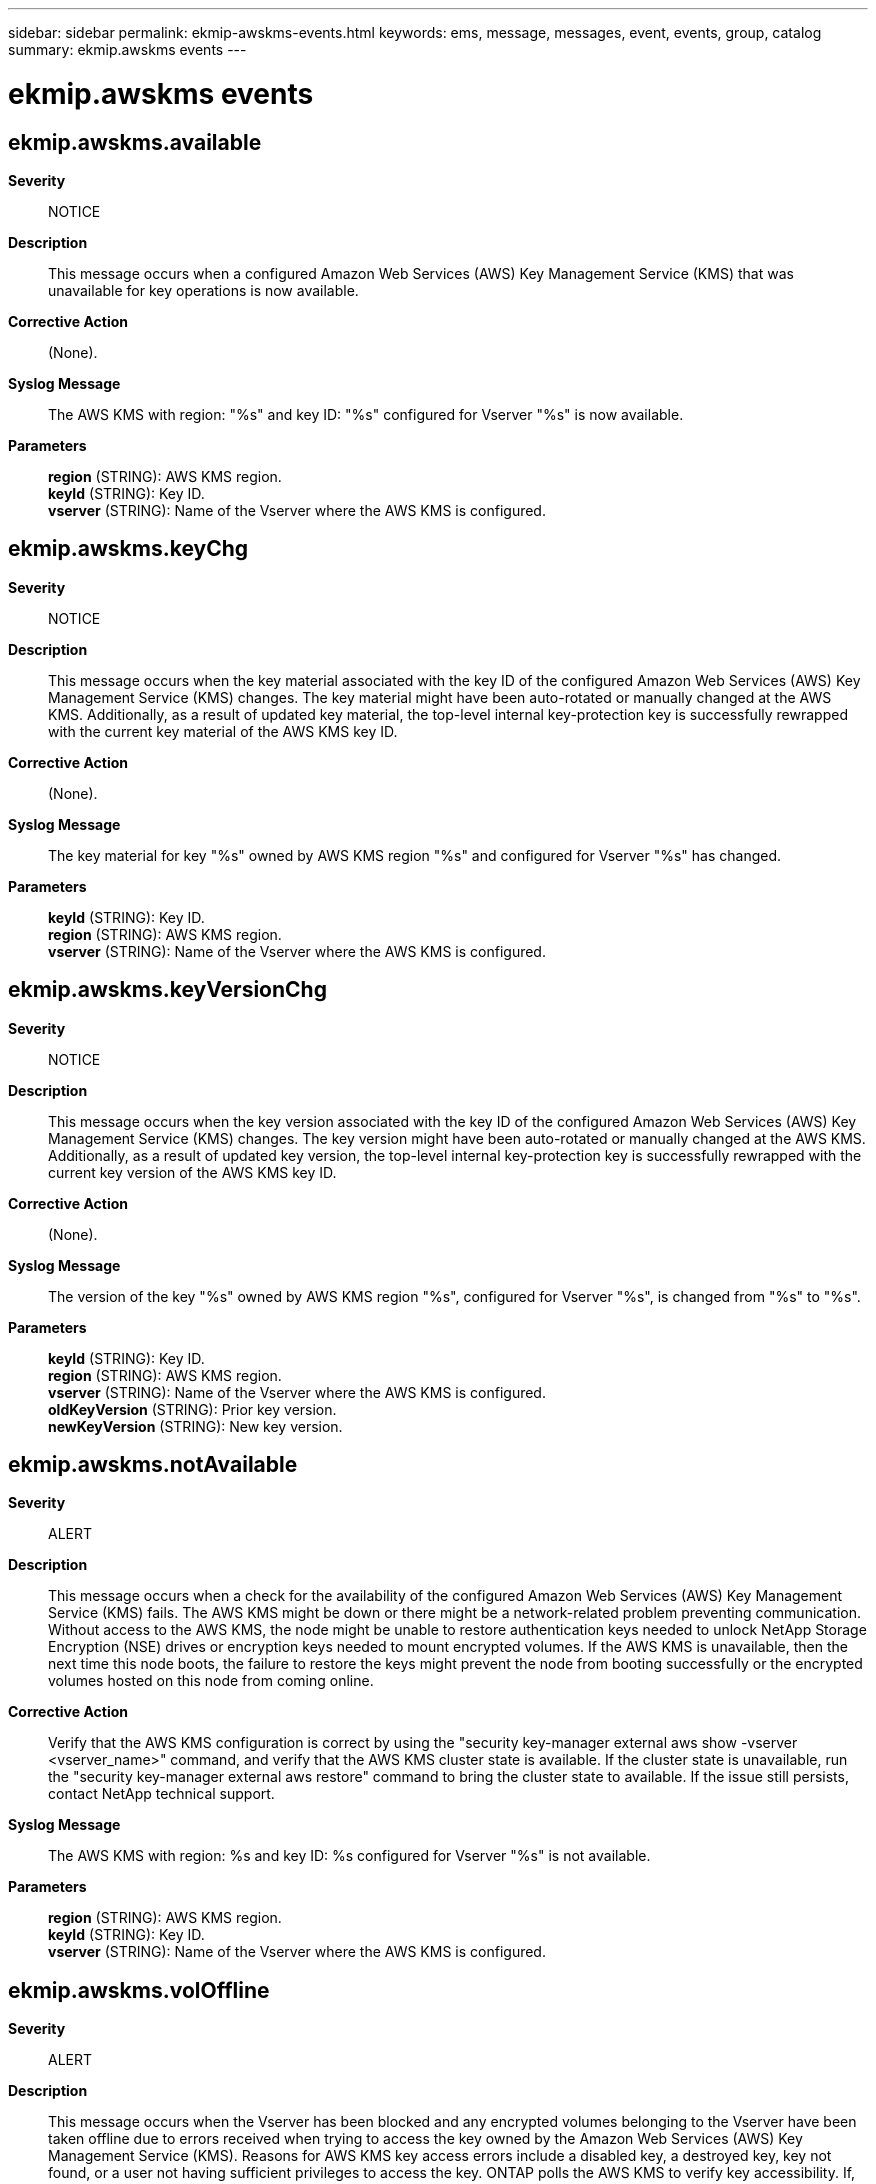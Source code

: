 ---
sidebar: sidebar
permalink: ekmip-awskms-events.html
keywords: ems, message, messages, event, events, group, catalog
summary: ekmip.awskms events
---

= ekmip.awskms events
:toclevels: 1
:hardbreaks:
:nofooter:
:icons: font
:linkattrs:
:imagesdir: ./media/

== ekmip.awskms.available
*Severity*::
NOTICE
*Description*::
This message occurs when a configured Amazon Web Services (AWS) Key Management Service (KMS) that was unavailable for key operations is now available.
*Corrective Action*::
(None).
*Syslog Message*::
The AWS KMS with region: "%s" and key ID: "%s" configured for Vserver "%s" is now available.
*Parameters*::
*region* (STRING): AWS KMS region.
*keyId* (STRING): Key ID.
*vserver* (STRING): Name of the Vserver where the AWS KMS is configured.

== ekmip.awskms.keyChg
*Severity*::
NOTICE
*Description*::
This message occurs when the key material associated with the key ID of the configured Amazon Web Services (AWS) Key Management Service (KMS) changes. The key material might have been auto-rotated or manually changed at the AWS KMS. Additionally, as a result of updated key material, the top-level internal key-protection key is successfully rewrapped with the current key material of the AWS KMS key ID.
*Corrective Action*::
(None).
*Syslog Message*::
The key material for key "%s" owned by AWS KMS region "%s" and configured for Vserver "%s" has changed.
*Parameters*::
*keyId* (STRING): Key ID.
*region* (STRING): AWS KMS region.
*vserver* (STRING): Name of the Vserver where the AWS KMS is configured.

== ekmip.awskms.keyVersionChg
*Severity*::
NOTICE
*Description*::
This message occurs when the key version associated with the key ID of the configured Amazon Web Services (AWS) Key Management Service (KMS) changes. The key version might have been auto-rotated or manually changed at the AWS KMS. Additionally, as a result of updated key version, the top-level internal key-protection key is successfully rewrapped with the current key version of the AWS KMS key ID.
*Corrective Action*::
(None).
*Syslog Message*::
The version of the key "%s" owned by AWS KMS region "%s", configured for Vserver "%s", is changed from "%s" to "%s".
*Parameters*::
*keyId* (STRING): Key ID.
*region* (STRING): AWS KMS region.
*vserver* (STRING): Name of the Vserver where the AWS KMS is configured.
*oldKeyVersion* (STRING): Prior key version.
*newKeyVersion* (STRING): New key version.

== ekmip.awskms.notAvailable
*Severity*::
ALERT
*Description*::
This message occurs when a check for the availability of the configured Amazon Web Services (AWS) Key Management Service (KMS) fails. The AWS KMS might be down or there might be a network-related problem preventing communication. Without access to the AWS KMS, the node might be unable to restore authentication keys needed to unlock NetApp Storage Encryption (NSE) drives or encryption keys needed to mount encrypted volumes. If the AWS KMS is unavailable, then the next time this node boots, the failure to restore the keys might prevent the node from booting successfully or the encrypted volumes hosted on this node from coming online.
*Corrective Action*::
Verify that the AWS KMS configuration is correct by using the "security key-manager external aws show -vserver <vserver_name>" command, and verify that the AWS KMS cluster state is available. If the cluster state is unavailable, run the "security key-manager external aws restore" command to bring the cluster state to available. If the issue still persists, contact NetApp technical support.
*Syslog Message*::
The AWS KMS with region: %s and key ID: %s configured for Vserver "%s" is not available.
*Parameters*::
*region* (STRING): AWS KMS region.
*keyId* (STRING): Key ID.
*vserver* (STRING): Name of the Vserver where the AWS KMS is configured.

== ekmip.awskms.volOffline
*Severity*::
ALERT
*Description*::
This message occurs when the Vserver has been blocked and any encrypted volumes belonging to the Vserver have been taken offline due to errors received when trying to access the key owned by the Amazon Web Services (AWS) Key Management Service (KMS). Reasons for AWS KMS key access errors include a disabled key, a destroyed key, key not found, or a user not having sufficient privileges to access the key. ONTAP polls the AWS KMS to verify key accessibility. If, after 60 minutes, ONTAP has not received a successful response to a poll, volumes are taken offline and remain offline until the key access issues are resolved at the AWS KMS. Subsequently, if ONTAP does receive a successful response, the volumes will be brought back online automatically.
*Corrective Action*::
Resolve the key access issues at the AWS KMS portal. Ensure that the key is active and the user has the required privileges to access the key.
*Syslog Message*::
The Vserver has been blocked and any encrypted volumes belonging to Vserver "%s" have been taken offline due to key access errors associated with key "%s" owned by AWS KMS region "%s".
*Parameters*::
*vserver* (STRING): Name of the Vserver where the AWS KMS is configured.
*keyId* (STRING): Key ID.
*region* (STRING): AWS KMS region.
